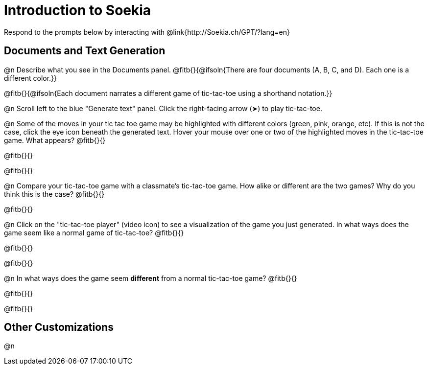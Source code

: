 = Introduction to Soekia

Respond to the prompts below by interacting with @link{http://Soekia.ch/GPT/?lang=en}

== Documents and Text Generation

@n Describe what you see in the Documents panel. @fitb{}{@ifsoln{There are four documents (A, B, C, and D). Each one is a different color.}}

@fitb{}{@ifsoln{Each document narrates a different game of tic-tac-toe using a shorthand notation.}}

@n Scroll left to the blue "Generate text" panel. Click the right-facing arrow (&#x27A4;) to play tic-tac-toe.

@n Some of the moves in your tic tac toe game may be highlighted with different colors (green, pink, orange, etc). If this is not the case, click the eye icon beneath the generated text. Hover your mouse over one or two of the highlighted moves in the tic-tac-toe game. What appears? @fitb{}{}

@fitb{}{}

@fitb{}{}

@n Compare your tic-tac-toe game with a classmate's tic-tac-toe game. How alike or different are the two games? Why do you think this is the case? @fitb{}{}

@fitb{}{}

@n Click on the "tic-tac-toe player" (video icon) to see a visualization of the game you just generated. In what ways does the game seem like a normal game of tic-tac-toe? @fitb{}{}

@fitb{}{}

@fitb{}{}

@n In what ways does the game seem *different* from a normal tic-tac-toe game? @fitb{}{}

@fitb{}{}

@fitb{}{}

== Other Customizations

@n
